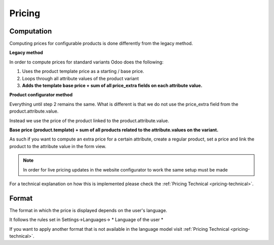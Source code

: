 .. _pricing-functional:

Pricing
-------

***********
Computation
***********

Computing prices for configurable products is done differently from the legacy method.

**Legacy method**

In order to compute prices for standard variants Odoo does the following:

1. Uses the product template price as a starting / base price.

2. Loops through all attribute values of the product variant

3. **Adds the template base price + sum of all price_extra fields on each attribute value.**


**Product configurator method**

Everything until step 2 remains the same. What is different is that we do not use the price_extra field
from the product.attribute.value.

Instead we use the price of the product linked to the product.attribute.value.

**Base price (product.template) + sum of all products related to the attribute.values on the variant.**

As such if you want to compute an extra price for a certain attribute, create a regular product, set a price and link the product to the attribute value in the form view.

.. note::

   In order for live pricing updates in the website configurator to work the same setup must be made

For a technical explanation on how this is implemented please check the :ref:`Pricing Technical <pricing-technical>`.

******
Format
******

The format in which the price is displayed depends on the user's language.

It follows the rules set in Settings->Languages-> * Language of the user *

If you want to apply another format that is not available in the language model visit :ref:`Pricing Technical <pricing-technical>`.

